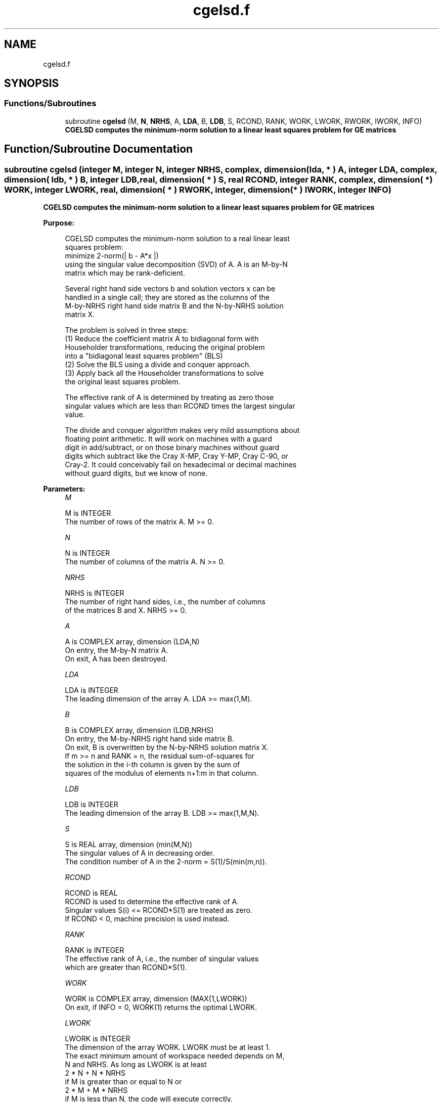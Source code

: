 .TH "cgelsd.f" 3 "Tue Nov 14 2017" "Version 3.8.0" "LAPACK" \" -*- nroff -*-
.ad l
.nh
.SH NAME
cgelsd.f
.SH SYNOPSIS
.br
.PP
.SS "Functions/Subroutines"

.in +1c
.ti -1c
.RI "subroutine \fBcgelsd\fP (M, \fBN\fP, \fBNRHS\fP, A, \fBLDA\fP, B, \fBLDB\fP, S, RCOND, RANK, WORK, LWORK, RWORK, IWORK, INFO)"
.br
.RI "\fB CGELSD computes the minimum-norm solution to a linear least squares problem for GE matrices\fP "
.in -1c
.SH "Function/Subroutine Documentation"
.PP 
.SS "subroutine cgelsd (integer M, integer N, integer NRHS, complex, dimension( lda, * ) A, integer LDA, complex, dimension( ldb, * ) B, integer LDB, real, dimension( * ) S, real RCOND, integer RANK, complex, dimension( * ) WORK, integer LWORK, real, dimension( * ) RWORK, integer, dimension( * ) IWORK, integer INFO)"

.PP
\fB CGELSD computes the minimum-norm solution to a linear least squares problem for GE matrices\fP  
.PP
\fBPurpose: \fP
.RS 4

.PP
.nf
 CGELSD computes the minimum-norm solution to a real linear least
 squares problem:
     minimize 2-norm(| b - A*x |)
 using the singular value decomposition (SVD) of A. A is an M-by-N
 matrix which may be rank-deficient.

 Several right hand side vectors b and solution vectors x can be
 handled in a single call; they are stored as the columns of the
 M-by-NRHS right hand side matrix B and the N-by-NRHS solution
 matrix X.

 The problem is solved in three steps:
 (1) Reduce the coefficient matrix A to bidiagonal form with
     Householder transformations, reducing the original problem
     into a "bidiagonal least squares problem" (BLS)
 (2) Solve the BLS using a divide and conquer approach.
 (3) Apply back all the Householder transformations to solve
     the original least squares problem.

 The effective rank of A is determined by treating as zero those
 singular values which are less than RCOND times the largest singular
 value.

 The divide and conquer algorithm makes very mild assumptions about
 floating point arithmetic. It will work on machines with a guard
 digit in add/subtract, or on those binary machines without guard
 digits which subtract like the Cray X-MP, Cray Y-MP, Cray C-90, or
 Cray-2. It could conceivably fail on hexadecimal or decimal machines
 without guard digits, but we know of none.
.fi
.PP
 
.RE
.PP
\fBParameters:\fP
.RS 4
\fIM\fP 
.PP
.nf
          M is INTEGER
          The number of rows of the matrix A. M >= 0.
.fi
.PP
.br
\fIN\fP 
.PP
.nf
          N is INTEGER
          The number of columns of the matrix A. N >= 0.
.fi
.PP
.br
\fINRHS\fP 
.PP
.nf
          NRHS is INTEGER
          The number of right hand sides, i.e., the number of columns
          of the matrices B and X. NRHS >= 0.
.fi
.PP
.br
\fIA\fP 
.PP
.nf
          A is COMPLEX array, dimension (LDA,N)
          On entry, the M-by-N matrix A.
          On exit, A has been destroyed.
.fi
.PP
.br
\fILDA\fP 
.PP
.nf
          LDA is INTEGER
          The leading dimension of the array A. LDA >= max(1,M).
.fi
.PP
.br
\fIB\fP 
.PP
.nf
          B is COMPLEX array, dimension (LDB,NRHS)
          On entry, the M-by-NRHS right hand side matrix B.
          On exit, B is overwritten by the N-by-NRHS solution matrix X.
          If m >= n and RANK = n, the residual sum-of-squares for
          the solution in the i-th column is given by the sum of
          squares of the modulus of elements n+1:m in that column.
.fi
.PP
.br
\fILDB\fP 
.PP
.nf
          LDB is INTEGER
          The leading dimension of the array B.  LDB >= max(1,M,N).
.fi
.PP
.br
\fIS\fP 
.PP
.nf
          S is REAL array, dimension (min(M,N))
          The singular values of A in decreasing order.
          The condition number of A in the 2-norm = S(1)/S(min(m,n)).
.fi
.PP
.br
\fIRCOND\fP 
.PP
.nf
          RCOND is REAL
          RCOND is used to determine the effective rank of A.
          Singular values S(i) <= RCOND*S(1) are treated as zero.
          If RCOND < 0, machine precision is used instead.
.fi
.PP
.br
\fIRANK\fP 
.PP
.nf
          RANK is INTEGER
          The effective rank of A, i.e., the number of singular values
          which are greater than RCOND*S(1).
.fi
.PP
.br
\fIWORK\fP 
.PP
.nf
          WORK is COMPLEX array, dimension (MAX(1,LWORK))
          On exit, if INFO = 0, WORK(1) returns the optimal LWORK.
.fi
.PP
.br
\fILWORK\fP 
.PP
.nf
          LWORK is INTEGER
          The dimension of the array WORK. LWORK must be at least 1.
          The exact minimum amount of workspace needed depends on M,
          N and NRHS. As long as LWORK is at least
              2 * N + N * NRHS
          if M is greater than or equal to N or
              2 * M + M * NRHS
          if M is less than N, the code will execute correctly.
          For good performance, LWORK should generally be larger.

          If LWORK = -1, then a workspace query is assumed; the routine
          only calculates the optimal size of the array WORK and the
          minimum sizes of the arrays RWORK and IWORK, and returns
          these values as the first entries of the WORK, RWORK and
          IWORK arrays, and no error message related to LWORK is issued
          by XERBLA.
.fi
.PP
.br
\fIRWORK\fP 
.PP
.nf
          RWORK is REAL array, dimension (MAX(1,LRWORK))
          LRWORK >=
             10*N + 2*N*SMLSIZ + 8*N*NLVL + 3*SMLSIZ*NRHS +
             MAX( (SMLSIZ+1)**2, N*(1+NRHS) + 2*NRHS )
          if M is greater than or equal to N or
             10*M + 2*M*SMLSIZ + 8*M*NLVL + 3*SMLSIZ*NRHS +
             MAX( (SMLSIZ+1)**2, N*(1+NRHS) + 2*NRHS )
          if M is less than N, the code will execute correctly.
          SMLSIZ is returned by ILAENV and is equal to the maximum
          size of the subproblems at the bottom of the computation
          tree (usually about 25), and
             NLVL = MAX( 0, INT( LOG_2( MIN( M,N )/(SMLSIZ+1) ) ) + 1 )
          On exit, if INFO = 0, RWORK(1) returns the minimum LRWORK.
.fi
.PP
.br
\fIIWORK\fP 
.PP
.nf
          IWORK is INTEGER array, dimension (MAX(1,LIWORK))
          LIWORK >= max(1, 3*MINMN*NLVL + 11*MINMN),
          where MINMN = MIN( M,N ).
          On exit, if INFO = 0, IWORK(1) returns the minimum LIWORK.
.fi
.PP
.br
\fIINFO\fP 
.PP
.nf
          INFO is INTEGER
          = 0: successful exit
          < 0: if INFO = -i, the i-th argument had an illegal value.
          > 0:  the algorithm for computing the SVD failed to converge;
                if INFO = i, i off-diagonal elements of an intermediate
                bidiagonal form did not converge to zero.
.fi
.PP
 
.RE
.PP
\fBAuthor:\fP
.RS 4
Univ\&. of Tennessee 
.PP
Univ\&. of California Berkeley 
.PP
Univ\&. of Colorado Denver 
.PP
NAG Ltd\&. 
.RE
.PP
\fBDate:\fP
.RS 4
December 2016 
.RE
.PP
\fBContributors: \fP
.RS 4
Ming Gu and Ren-Cang Li, Computer Science Division, University of California at Berkeley, USA 
.br
 Osni Marques, LBNL/NERSC, USA 
.br
 
.RE
.PP

.PP
Definition at line 227 of file cgelsd\&.f\&.
.SH "Author"
.PP 
Generated automatically by Doxygen for LAPACK from the source code\&.
